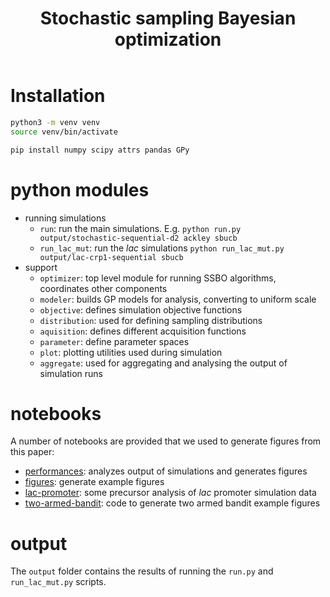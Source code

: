 #+Title: Stochastic sampling Bayesian optimization

* Installation
  #+BEGIN_SRC bash
  python3 -m venv venv
  source venv/bin/activate

  pip install numpy scipy attrs pandas GPy
  #+END_SRC
  
* python modules
  - running simulations
    - ~run~: run the main simulations. E.g. ~python run.py output/stochastic-sequential-d2 ackley sbucb~
    - ~run_lac_mut~: run the /lac/ simulations ~python run_lac_mut.py output/lac-crp1-sequential sbucb~
  - support
    - ~optimizer~: top level module for running SSBO algorithms,
      coordinates other components
    - ~modeler~: builds GP models for analysis, converting to uniform scale
    - ~objective~: defines simulation objective functions
    - ~distribution~: used for defining sampling distributions
    - ~aquisition~: defines different acquisition functions
    - ~parameter~: define parameter spaces
    - ~plot~: plotting utilities used during simulation
    - ~aggregate~: used for aggregating and analysing the output of
      simulation runs
     
* notebooks
  A number of notebooks are provided that we used to generate figures
  from this paper:
  - [[file:performance.ipynb][performances]]: analyzes output of simulations and generates figures
  - [[file:figures.ipynb][figures]]: generate example figures
  - [[file:lac-promoter.ipynb][lac-promoter]]: some precursor analysis of /lac/ promoter simulation data
  - [[file:two-armed-bandit.ipynb][two-armed-bandit]]: code to generate two armed bandit example figures
     
* output
  The ~output~ folder contains the results of running the ~run.py~ and
  ~run_lac_mut.py~ scripts.
